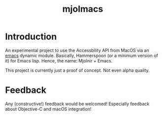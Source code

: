 #+title: mjolmacs

* Introduction

An experimental project to use the Accessbility API from MacOS via an [[file:20210202172633-emacs.org][emacs]]
dynamic module. Basically, Hammerspoon (or a minimum version of it) for Emacs
lisp. Hence, the name: Mjolnir + Emacs.

This project is currently just a proof of concept. Not even alpha quality.

* Feedback

Any (constructive!) feedback would be welcomed! Especially feedback about
Objective-C and macOS integration!
